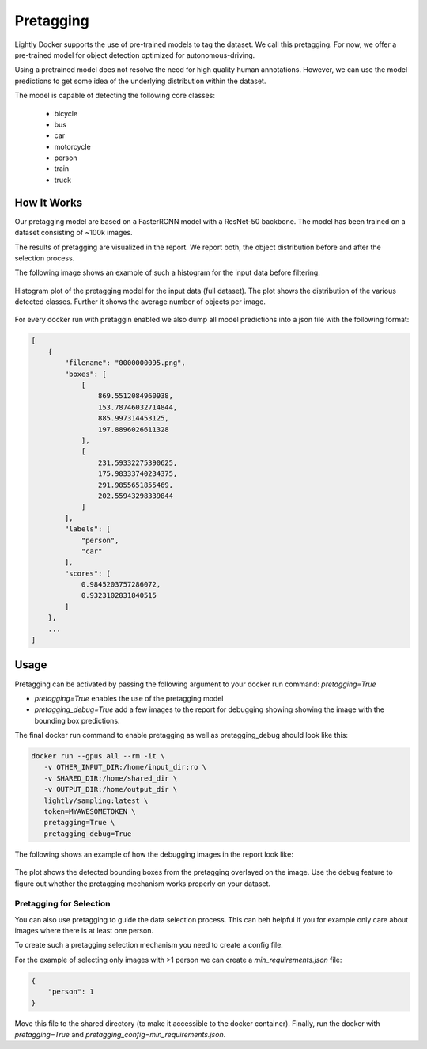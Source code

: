 .. _ref-docker-pretagging:

Pretagging
======================

Lightly Docker supports the use of pre-trained models to tag the dataset. We 
call this pretagging. For now, we offer a pre-trained model for object detection 
optimized for autonomous-driving.

Using a pretrained model does not resolve the need for high quality human annotations.
However, we can use the model predictions to get some idea of the underlying 
distribution within the dataset.

The model is capable of detecting the following core classes:

 - bicycle
 - bus
 - car
 - motorcycle
 - person
 - train
 - truck


How It Works
---------------

Our pretagging model are based on a FasterRCNN model with a ResNet-50 backbone.
The model has been trained on a dataset consisting of ~100k images.

The results of pretagging are visualized in the report. We report both, the 
object distribution before and after the selection process. 

The following image shows an example of such a histogram for the input data
before filtering.

.. figure:: ../resources/pretagging_histogram_example.png
    :align: center
    :alt: some alt text

    Histogram plot of the pretagging model for the input data (full dataset).
    The plot shows the distribution of the various detected classes. 
    Further it shows the average number of objects per image.

For every docker run with pretaggin enabled we also dump all model predictions
into a json file with the following format:

.. code-block:: json

    [
        {
            "filename": "0000000095.png",
            "boxes": [
                [
                    869.5512084960938,
                    153.78746032714844,
                    885.997314453125,
                    197.8896026611328
                ],
                [
                    231.59332275390625,
                    175.98333740234375,
                    291.9855651855469,
                    202.55943298339844
                ]
            ],
            "labels": [
                "person",
                "car"
            ],
            "scores": [
                0.9845203757286072,
                0.9323102831840515
            ]
        },
        ...
    ]


Usage
---------------

Pretagging can be activated by passing the following argument to your docker
run command: `pretagging=True`

- `pretagging=True` enables the use of the pretagging model
- `pretagging_debug=True` add a few images to the report for debugging showing
  showing the image with the bounding box predictions. 

The final docker run command to enable pretagging as well as pretagging_debug
should look like this:

.. code-block:: console

   docker run --gpus all --rm -it \
      -v OTHER_INPUT_DIR:/home/input_dir:ro \
      -v SHARED_DIR:/home/shared_dir \
      -v OUTPUT_DIR:/home/output_dir \
      lightly/sampling:latest \
      token=MYAWESOMETOKEN \
      pretagging=True \
      pretagging_debug=True

The following shows an example of how the debugging images in the report look like:

.. figure:: ../resources/pretagging_debug_example.png
    :align: center
    :alt: some alt text

    The plot shows the detected bounding boxes from the pretagging overlayed
    on the image. Use the debug feature to figure out whether the pretagging 
    mechanism works properly on your dataset.


Pretagging for Selection
^^^^^^^^^^^^^^^^^^^^^^^^

You can also use pretagging to guide the data selection process. This can beh
helpful if you for example only care about images where there is at least one
person.

To create such a pretagging selection mechanism you need to create a config file.

For the example of selecting only images with >1 person we can create
a `min_requirements.json` file:

.. code-block:: json

    {
        "person": 1
    }

Move this file to the shared directory (to make it accessible to the docker
container).
Finally, run the docker with `pretagging=True`
and `pretagging_config=min_requirements.json`.
